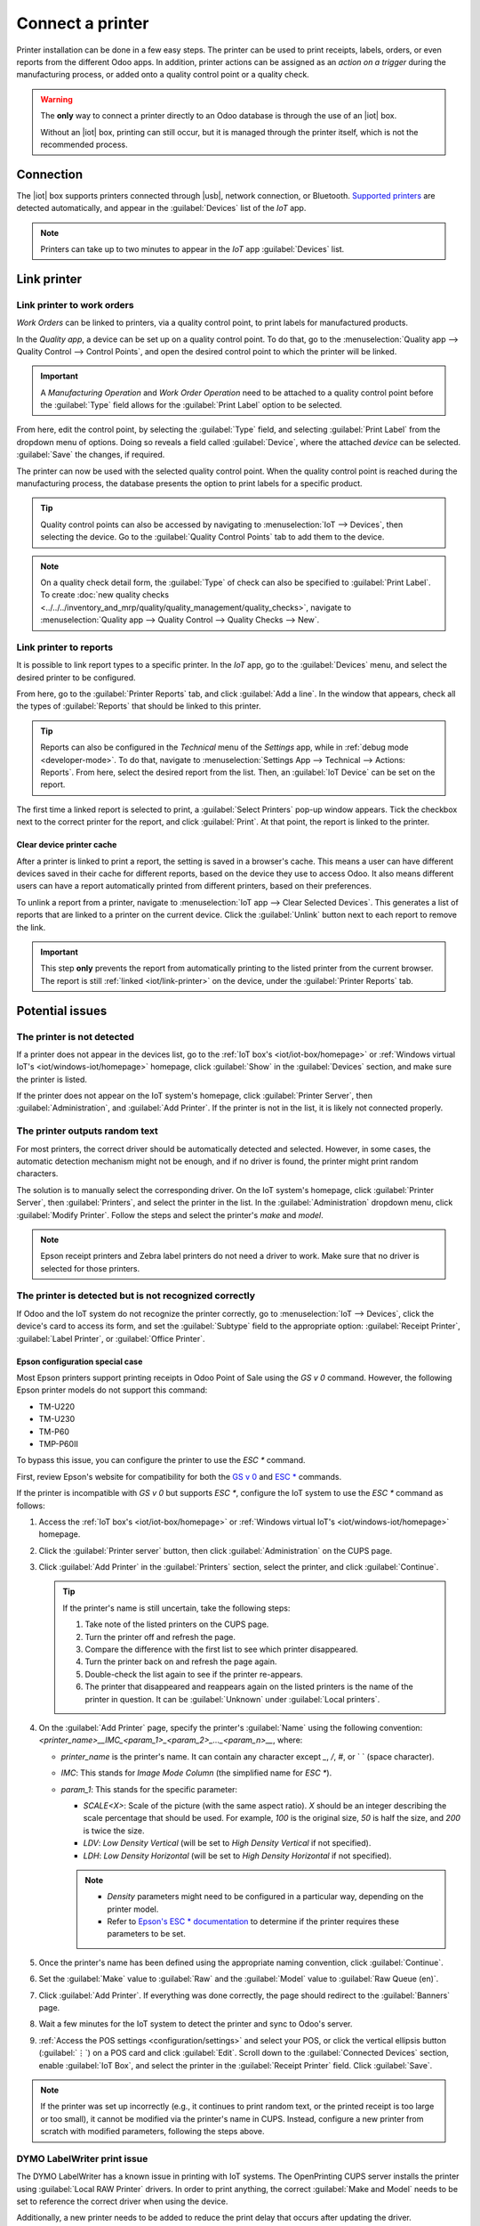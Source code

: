 =================
Connect a printer
=================

.. |iot| replace:: :abbr:`IoT (Internet of Things)`
.. |usb| replace:: :abbr:`USB (Universal Serial Bus)`

Printer installation can be done in a few easy steps. The printer can be used to print receipts,
labels, orders, or even reports from the different Odoo apps. In addition, printer actions can be
assigned as an *action on a trigger* during the manufacturing process, or added onto a quality
control point or a quality check.

.. warning::
   The **only** way to connect a printer directly to an Odoo database is through the use of an |iot|
   box.

   Without an |iot| box, printing can still occur, but it is managed through the printer itself,
   which is not the recommended process.

Connection
==========

The |iot| box supports printers connected through |usb|, network connection, or Bluetooth.
`Supported printers <https://www.odoo.com/page/iot-hardware>`__ are detected automatically, and
appear in the :guilabel:`Devices` list of the *IoT* app.

.. image:: printer/printer-detected.png
   :alt: The printer as it would appear in the IoT app devices list.

.. note::
   Printers can take up to two minutes to appear in the *IoT* app :guilabel:`Devices` list.

Link printer
============

Link printer to work orders
---------------------------

*Work Orders* can be linked to printers, via a quality control point, to print labels for
manufactured products.

In the *Quality app*, a device can be set up on a quality control point. To do that, go to the
:menuselection:`Quality app --> Quality Control --> Control Points`, and open the desired control
point to which the printer will be linked.

.. important::
   A *Manufacturing Operation* and *Work Order Operation* need to be attached to a quality control
   point before the :guilabel:`Type` field allows for the :guilabel:`Print Label` option to be
   selected.

From here, edit the control point, by selecting the :guilabel:`Type` field, and selecting
:guilabel:`Print Label` from the dropdown menu of options. Doing so reveals a field called
:guilabel:`Device`, where the attached *device* can be selected. :guilabel:`Save` the changes, if
required.

.. image:: printer/printer-controlpoint.png
   :alt: This is the quality control point setup.

The printer can now be used with the selected quality control point. When the quality control point
is reached during the manufacturing process, the database presents the option to print labels for a
specific product.

.. tip::
   Quality control points can also be accessed by navigating to :menuselection:`IoT -->
   Devices`, then selecting the device. Go to the :guilabel:`Quality Control Points` tab to add them
   to the device.

.. note::
   On a quality check detail form, the :guilabel:`Type` of check can also be specified to
   :guilabel:`Print Label`. To create :doc:`new quality checks
   <../../../inventory_and_mrp/quality/quality_management/quality_checks>`, navigate to
   :menuselection:`Quality app --> Quality Control --> Quality Checks --> New`.

.. seealso::
   - :doc:`../../../inventory_and_mrp/quality/quality_management/quality_control_points`
   - :doc:`../../../inventory_and_mrp/quality/quality_management/quality_alerts`

.. _iot/link-printer:

Link printer to reports
-----------------------

It is possible to link report types to a specific printer. In the *IoT* app, go to the
:guilabel:`Devices` menu, and select the desired printer to be configured.

From here, go to the :guilabel:`Printer Reports` tab, and click :guilabel:`Add a line`. In the
window that appears, check all the types of :guilabel:`Reports` that should be linked to this
printer.

.. image:: printer/printer-reports.png
   :alt: The list of reports assigned to a printer in the IoT app.

.. tip::
   Reports can also be configured in the *Technical* menu of the *Settings* app, while in
   :ref:`debug mode <developer-mode>`. To do that, navigate to :menuselection:`Settings App -->
   Technical --> Actions: Reports`. From here, select the desired report from the list. Then, an
   :guilabel:`IoT Device` can be set on the report.

The first time a linked report is selected to print, a :guilabel:`Select Printers` pop-up window
appears. Tick the checkbox next to the correct printer for the report, and click :guilabel:`Print`.
At that point, the report is linked to the printer.

Clear device printer cache
~~~~~~~~~~~~~~~~~~~~~~~~~~

After a printer is linked to print a report, the setting is saved in a browser's cache. This means
a user can have different devices saved in their cache for different reports, based on the device
they use to access Odoo. It also means different users can have a report automatically printed from
different printers, based on their preferences.

To unlink a report from a printer, navigate to :menuselection:`IoT app --> Clear Selected Devices`.
This generates a list of reports that are linked to a printer on the current device. Click the
:guilabel:`Unlink` button next to each report to remove the link.

.. important::
   This step **only** prevents the report from automatically printing to the listed printer from
   the current browser. The report is still :ref:`linked <iot/link-printer>` on the device, under
   the :guilabel:`Printer Reports` tab.

.. image:: printer/clear-reports.png
   :alt: A list of reports currently linked to a printer in the IoT app.

.. seealso::
   :doc:`POS Order Printing <../../../sales/point_of_sale/restaurant/kitchen_printing>`

Potential issues
================

The printer is not detected
---------------------------

If a printer does not appear in the devices list, go to the :ref:`IoT box's <iot/iot-box/homepage>`
or :ref:`Windows virtual IoT's <iot/windows-iot/homepage>` homepage, click :guilabel:`Show` in
the :guilabel:`Devices` section, and make sure the printer is listed.

If the printer does not appear on the IoT system's homepage, click :guilabel:`Printer Server`, then
:guilabel:`Administration`, and :guilabel:`Add Printer`. If the printer is not in the list, it is
likely not connected properly.

The printer outputs random text
-------------------------------

For most printers, the correct driver should be automatically detected and selected. However, in
some cases, the automatic detection mechanism might not be enough, and if no driver is found, the
printer might print random characters.

The solution is to manually select the corresponding driver. On the IoT system's homepage, click
:guilabel:`Printer Server`, then :guilabel:`Printers`, and select the printer in the list.
In the :guilabel:`Administration` dropdown menu, click :guilabel:`Modify Printer`. Follow the steps
and select the printer's *make* and *model*.

.. image:: printer/modify-printer.png
   :scale: 75%
   :alt: Edit the printer connected to the IoT system.

.. note::
   Epson receipt printers and Zebra label printers do not need a driver to work. Make sure that no
   driver is selected for those printers.

The printer is detected but is not recognized correctly
-------------------------------------------------------

If Odoo and the IoT system do not recognize the printer correctly, go to :menuselection:`IoT
--> Devices`, click the device's card to access its form, and set the :guilabel:`Subtype` field to
the appropriate option: :guilabel:`Receipt Printer`, :guilabel:`Label Printer`, or :guilabel:`Office
Printer`.

Epson configuration special case
~~~~~~~~~~~~~~~~~~~~~~~~~~~~~~~~

Most Epson printers support printing receipts in Odoo Point of Sale using the `GS v 0` command.
However, the following Epson printer models do not support this command:

- TM-U220
- TM-U230
- TM-P60
- TMP-P60II

To bypass this issue, you can configure the printer to use the `ESC *` command.

First, review Epson's website for compatibility for both the `GS v 0
<https://reference.epson-biz.com/modules/ref_escpos/index.php?content_id=94>`_ and `ESC *
<https://reference.epson-biz.com/modules/ref_escpos/index.php?content_id=88>`_ commands.

If the printer is incompatible with `GS v 0` but supports `ESC *`, configure the IoT system to use
the `ESC *` command as follows:

#. Access the :ref:`IoT box's <iot/iot-box/homepage>` or :ref:`Windows virtual IoT's
   <iot/windows-iot/homepage>` homepage.
#. Click the :guilabel:`Printer server` button, then click :guilabel:`Administration` on the CUPS
   page.
#. Click :guilabel:`Add Printer` in the :guilabel:`Printers` section, select the printer, and click
   :guilabel:`Continue`.

   .. tip::
      If the printer's name is still uncertain, take the following steps:

      #. Take note of the listed printers on the CUPS page.
      #. Turn the printer off and refresh the page.
      #. Compare the difference with the first list to see which printer disappeared.
      #. Turn the printer back on and refresh the page again.
      #. Double-check the list again to see if the printer re-appears.
      #. The printer that disappeared and reappears again on the listed printers is the name of the
         printer in question. It can be :guilabel:`Unknown` under :guilabel:`Local printers`.

#. On the :guilabel:`Add Printer` page, specify the printer's :guilabel:`Name` using the following
   convention: `<printer_name>__IMC_<param_1>_<param_2>_..._<param_n>__`, where:

   - `printer_name` is the printer's name. It can contain any character except `_`, `/`, `#`, or ` `
     (space character).
   - `IMC`: This stands for *Image Mode Column* (the simplified name for `ESC *`).
   - `param_1`: This stands for the specific parameter:

     - `SCALE<X>`: Scale of the picture (with the same aspect ratio). `X` should be an integer
       describing the scale percentage that should be used. For example, `100` is the original size,
       `50` is half the size, and `200` is twice the size.
     - `LDV`: *Low Density Vertical* (will be set to *High Density Vertical* if not specified).
     - `LDH`: *Low Density Horizontal* (will be set to *High Density Horizontal* if not specified).

     .. note::
        - *Density* parameters might need to be configured in a particular way, depending on the
          printer model.
        - Refer to `Epson's ESC * documentation <https://reference.epson-biz.com/modules/ref_escpos/index.php?content_id=88>`_
          to determine if the printer requires these parameters to be set.

    .. example::
       The following are examples of proper and improper name formatting:

       Proper name formatting:

       - `EPSONTMm30II__IMC__`
       - `EPSON_TM_U220__IMC_LDV_LDH_SCALE80__`

       Improper name formatting (this will not prevent printing, but the result might not have the
       expected printed output):

       - `EPSON TMm 30II`: The name cannot contain spaces.
       - `EPSONTMm30II`: The name itself is correct, but it will not use `ESC *`.
       - `EPSONTMm30II__IMC`: This name is missing the end `__`.
       - `EPSONTMm30II__IMC_XDV__`: The parameter `XDV` does not match any existing parameters.
       - `EPSONTMm30II__IMC_SCALE__`: The parameter `SCALE` is missing the scale value.

#. Once the printer's name has been defined using the appropriate naming convention, click
   :guilabel:`Continue`.
#. Set the :guilabel:`Make` value to :guilabel:`Raw` and the :guilabel:`Model` value to
   :guilabel:`Raw Queue (en)`.
#. Click :guilabel:`Add Printer`. If everything was done correctly, the page should redirect to the
   :guilabel:`Banners` page.
#. Wait a few minutes for the IoT system to detect the printer and sync to Odoo's server.
#. :ref:`Access the POS settings <configuration/settings>` and select your POS, or click the
   vertical ellipsis button (:guilabel:`⋮`) on a POS card and click :guilabel:`Edit`. Scroll down
   to the :guilabel:`Connected Devices` section, enable :guilabel:`IoT Box`, and select the printer
   in the :guilabel:`Receipt Printer` field. Click :guilabel:`Save`.

.. note::
   If the printer was set up incorrectly (e.g., it continues to print random text, or the printed
   receipt is too large or too small), it cannot be modified via the printer's name in CUPS.
   Instead, configure a new printer from scratch with modified parameters, following the steps
   above.

.. spoiler::
   Example

   The following is an example of the troubleshooting process for a TM-U220B printer model using the
   `ESC *` command. The receipt pictured below is an example of a receipt that is printing correctly
   due to proper formatting (in theory):

   .. image:: printer/receipt-example.png
      :scale: 60%
      :alt: Properly formatted receipt picture from a demo database.

   Printing this receipt immediately without proper formatting will not work, as the TM-U220B
   printer model does not support the `GS v 0` command. Instead, random characters will be printed:

   .. image:: printer/receipt-print-random-letters.png
      :scale: 60%
      :alt: Printer paper with seemingly random characters.

   To properly configure formatting for the Epson TM-U220B printer model, follow these steps:

   #. After checking Epson's website for compatibility with both the `GS v 0
      <https://reference.epson-biz.com/modules/ref_escpos/index.php?content_id=94>`_ and `ESC *
      <https://reference.epson-biz.com/modules/ref_escpos/index.php?content_id=88>`_ commands, the
      TM-U220B printer is indeed incompatible with `GS v 0` but supports `ESC *`.

      .. image:: printer/epson-compatibility-compare.png
         :alt: Epson compatibility evaluation from Epson website.

   #. When adding the printer, CUPS displays the list of available printers:

      .. image:: printer/add-printer.png
         :scale: 75%
         :alt: Administration menu, add printer selection.

      In this case, the printer is connected via :abbr:`USB (Universal Serial Bus)`, so it is not
      part of the :guilabel:`Discovered Network Printers`. Instead, it is likely part of the
      :guilabel:`Unknown` selection under :guilabel:`Local Printers`. By unplugging the printer's
      :abbr:`USB (Universal Serial Bus)` cable from the :abbr:`IoT (Internet of Things)` box and
      refreshing the page, the :guilabel:`Unknown` printer disappears. By plugging it back in, the
      printer reappears.

   #. For the naming convention, since the printer must print using the `ESC *` command, it is
      imperative to add `__IMC`.

      .. image:: printer/epson-tm-u220-specification.png
         :alt: Epson TM-U220 specifications on manufacturer's website.

      For this particular model (TM-U220) `m` should be equal to 0 or 1. While referencing the
      :guilabel:`Description` table on `Epson's ESC * website
      <https://reference.epson-biz.com/modules/ref_escpos/index.php?content_id=88>`_, the `m` values
      could be 0, 1, 32, or 33. So, in this case, the `m` value **cannot** be 32 or 33 (otherwise,
      random characters will be printed).

      The table includes the numeric values 32 and 33; they both occur if the :guilabel:`Number of
      bits for vertical data` is set to 24, i.e. it has a *High Vertical Density*. In the case of
      configuring the Epson TM-U220, the *Low Vertical Density* will need to be forced, as
      this printer model does not support *High Vertical Density* for this command `ESC *`.

      To add a *Low Vertical Density*, add the `LDV` parameter to the naming convention.

      .. image:: printer/add-printer-filled.png
         :alt: Add a *Low Vertical Density* (the `LDV` parameter) to the naming convention.

   #. Click :guilabel:`Continue` to proceed. Next, set the :guilabel:`Make` value to :guilabel:`Raw`
      and the :guilabel:`Model` value to :guilabel:`Raw Queue (en)`.

      .. image:: printer/add-printer-add.png
         :alt: Epson TM-U220 specifications on manufacturers website.

      However, when trying to print with the naming convention `EpsonTMU220B__IMC_LDV__`, the
      receipt is printed, but it is too large and outside the margin. To resolve this, add a new
      printer (and naming convention) with the `SCALE<X>` parameter to adapt to the receipt's size.

      Here are some examples:

      .. list-table::
         :header-rows: 1

         * - Printer Naming Convention
           - `EpsonTMU220B__IMC_LDV__`
           - `EpsonTMU220B__IMC_LDV_SCALE75__`
           - `EpsonTMU220B__IMC_LDV_LDH__`
           - `EpsonTMU220B__IMC_LDV_LDH_SCALE35__`
         * - .. image:: printer/receipt-example.png
                :alt: Receipt example format.
           - .. image:: printer/tm-u220-ldv.png
                :alt: Receipt format using naming convention: EpsonTMU220B__IMC_LDV__.
           - .. image:: printer/tm-u220-ldv-scale75.png
                :alt: Receipt format using naming convention: EpsonTMU220B__IMC_LDV_SCALE75__.
           - .. image:: printer/tm-u220-ldv-hdv.png
                :alt: Receipt format using naming convention: EpsonTMU220B__IMC_LDV_LDH__.
           - .. image:: printer/tm-u220-ldv-hdv-scale35.png
                :alt: Receipt format using naming convention: EpsonTMU220B__IMC_LDV_LDH_SCALE35__.

DYMO LabelWriter print issue
----------------------------

The DYMO LabelWriter has a known issue in printing with IoT systems. The OpenPrinting CUPS server
installs the printer using :guilabel:`Local RAW Printer` drivers. In order to print anything, the
correct :guilabel:`Make and Model` needs to be set to reference the correct driver when using the
device.

Additionally, a new printer needs to be added to reduce the print delay that occurs after updating
the driver.

.. important::
   The DYMO LabelWriter 450 DUO printer is the recommended DYMO printer for use with Odoo and IoT
   systems. This device combines two printers: a label printer and a tape printer. When configuring
   the following processes, it is essential to select the correct model (either DYMO LabelWriter 450
   DUO Label (en) or DYMO LabelWriter 450 DUO Tape (en)). For consistency, the following processes
   outline configuration steps for the DYMO LabelWriter 450 DUO Label (en) model. Adjust the model
   selections as needed.

.. _printer/dymo/update_drivers:

DYMO LabelWriter not printing
~~~~~~~~~~~~~~~~~~~~~~~~~~~~~

If the DYMO LabelWriter fails to print, install a new driver:

#. Access the IoT system's homepage and click :menuselection:`Printer server` to open the
   OpenPrinting CUPS console.
#. Click :menuselection:`Printers` in the top menu, then click the printer in the list.
#. Select :guilabel:`Maintenance` in the first dropdown menu.
#. Select :guilabel:`Modify Printer` in the second dropdown menu.

   .. image:: printer/main-modify.png
      :alt: Modify the make and model of the DYMO LabelWriter. Maintenance and Modify dropdown
            menus highlighted.

#. Select the specific network connection/printer on which the modification should be made and
   click :guilabel:`Continue`.
#. On the next page, click :guilabel:`Continue`, then select :guilabel:`DYMO` from the
   :guilabel:`Make` dropdown list.
#. Click on :guilabel:`Continue` and set the :guilabel:`Model` to :guilabel:`DYMO LabelWriter 450
   DUO Label (en)` (or whichever DYMO printer model is being used).
#. Click :guilabel:`Modify Printer` to set the new driver; a confirmation page appears.
#. Click :menuselection:`Printers` in the top menu; all printers installed on the OpenPrinting CUPS
   server appear, including the newly updated :guilabel:`DYMO LabelWriter 450 DUO Label` (or
   whichever DYMO printer model is being used).
#. Click the newly updated printer, then click the :guilabel:`Maintenance` dropdown menu and
   select :guilabel:`Print Test Page` to print a test label. The test label is printed after a few
   seconds if the driver update was successful.

To reduce this delay, add a new printer using the steps below.

DYMO LabelWriter print delay
~~~~~~~~~~~~~~~~~~~~~~~~~~~~

.. tip::
   If the DYMO LabelWriter 450 DUO printer is not printing at all, or is not recognized (i.e., it
   has a :guilabel:`RAW` driver type), then :ref:`update the drivers on the device
   <printer/dymo/update_drivers>`.

To resolve the delay issue after modifying the driver, reinstall the printer:

#. Access the IoT system's homepage and click :menuselection:`Printer server` to open the
   OpenPrinting CUPS console.
#. Click :menuselection:`Administration` in the top menu, then click :guilabel:`Add a Printer`.
#. On the next page, in the :guilabel:`Local Printers` section, select :guilabel:`DYMO
   LabelWriter 450 DUO Label (DYMO LabelWriter 450 DUO Label)` (or whichever DYMO printer model is
   being used) pre-installed printer. Click :guilabel:`Continue`.

   .. image:: printer/local-printer.png
      :alt: Add a printer screen on OpenPrinting CUPS with DYMO LabelWriter 450 DUO Label
            highlighted.

#. On the following screen, update the :guilabel:`Name` to something easily identifiable, as the
   original printer will remain in the list. Then, click :guilabel:`Continue`.

   .. image:: printer/rename-printer.png
      :alt: Rename printer page in the 'Add a Printer' flow, with the name field highlighted.

#. Set the :guilabel:`Model` field to :guilabel:`DYMO LabelWriter 450 DUO Label (en)` (or
   whichever DYMO printer model is being used), then click :guilabel:`Add Printer` to complete
   the installation.

   .. image:: printer/choose-printer.png
      :alt: Choose model screen on the OpenPrinting CUPS console with model and add a printer
            highlighted.

#. Click :menuselection:`Printers` in the top menu and click the newly installed printer
   :guilabel:`DYMO LabelWriter 450 DUO Label` (or whichever DYMO printer model is being used) from
   in the list.

   .. image:: printer/printer-page.png
      :alt: Printer page with newly installed printer highlighted.

#. Click the :guilabel:`Maintenance` dropdown list and select :guilabel:`Print Test Page` to print
   a test label. The test label should print out immediately, or after one or two seconds.

The Zebra printer does not print anything
-----------------------------------------

Zebra printers are quite sensitive to the format of the printed Zebra Programming Language (ZPL)
code. If nothing comes out of the printer or blank labels are printed, try changing the format
of the report sent to the printer. To do so, activate the :ref:`developer mode <developer-mode>`, go
to :menuselection:`Settings --> Technical --> User Interface --> Views`, and search for the
corresponding template.

.. seealso::
   `Zebra's instructions on printing ZPL files
   <https://supportcommunity.zebra.com/s/article/Print-a-zpl-file-using-the-Generic-Text-Printer>`_.

Barcode scanner
===============

The characters read by the barcode scanner do not match the barcode
-------------------------------------------------------------------

By default, most barcode scanners are configured in the US QWERTY format. If the barcode scanner
uses a different layout, go to :menuselection:`IoT --> Devices` and click the barcode device's card.
Then, select the correct language in the :guilabel:`Keyboard Layout` field.

.. note::
   The :guilabel:`Keyboard Layout` is language-specific, with available options varying based on
   the device and the language of the database (e.g., :guilabel:`English (UK)`, :guilabel:`English
   (US)`, etc.).

Nothing happens when a barcode is scanned
-----------------------------------------

Make sure the correct device is selected in the :doc:`Point of Sale settings
</applications/sales/point_of_sale/configuration/pos_iot>` and the barcode is configured to send an
`ENTER` character (keycode 28) at the end of every barcode.

The barcode scanner is detected as a keyboard
---------------------------------------------

.. important::
   Some barcode scanners do not advertise themselves as barcode scanners but as a USB keyboard
   instead and are not recognized by IoT systems.

To change the device type manually, go to :menuselection:`IoT --> Devices` and click the barcode
device's card. Then, enable :guilabel:`Is scanner`.

The barcode scanner processes barcode characters individually
-------------------------------------------------------------

When accessing the mobile version of Odoo from a mobile device or tablet paired with a barcode
scanner via the IoT system, the scanner might interpret each character in a barcode as a separate
scan. To resolve this, go to :menuselection:`IoT --> Devices` and click the barcode device's
card. Then, select the correct language in the :guilabel:`Keyboard Layout` field.

.. note::
   The :guilabel:`Keyboard Layout` is language-specific, with available options varying based on
   the device and the language of the database (e.g., :guilabel:`English (UK)`, :guilabel:`English
   (US)`, etc.).
